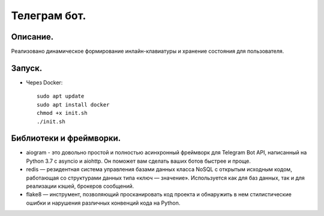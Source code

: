 Телеграм бот.
--------------
Описание.
~~~~~~~~~~~~~~
Реализовано динамическое формирование инлайн-клавиатуры и хранение состояния для пользователя.

Запуск.
~~~~~~~~~~~~~~
.. * С помощью менеджера зависимостей poetry::
    
    установить и запустить redis-server
    pip install poetry
    poetry install
    poetry run hwb/app.py

* Через Docker::
  
    sudo apt update
    sudo apt install docker
    chmod +x init.sh
    ./init.sh

Библиотеки и фреймворки.
~~~~~~~~~~~~~~~~~~~~~~~~~
* aiogram - это довольно простой и полностью асинхронный фреймворк для Telegram Bot API, написанный на Python 3.7 с asyncio и aiohttp. Он поможет вам сделать ваших ботов быстрее и проще.
* redis — резидентная система управления базами данных класса NoSQL с открытым исходным кодом, работающая со структурами данных типа «ключ — значение». Используется как для баз данных, так и для реализации кэшей, брокеров сообщений.
* flake8 — инструмент, позволяющий просканировать код проекта и обнаружить в нем стилистические ошибки и нарушения различных конвенций кода на Python.
